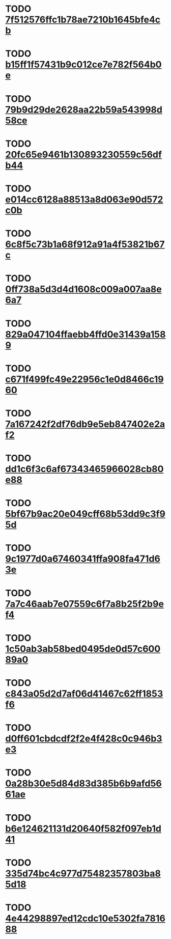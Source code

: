 * TODO [[file:cards/7f/7f512576ffc1b78ae7210b1645bfe4cb-bd0d3df4bb187f707e61fc52f590c581.org][7f512576ffc1b78ae7210b1645bfe4cb]]
* TODO [[file:cards/b1/b15ff1f57431b9c012ce7e782f564b0e-9527cdc3ed24e5d71e24703757bbc70d.org][b15ff1f57431b9c012ce7e782f564b0e]]
* TODO [[file:cards/79/79b9d29de2628aa22b59a543998d58ce-c3a9c5a17ba57c014e614ce96a9b8dfa.org][79b9d29de2628aa22b59a543998d58ce]]
* TODO [[file:cards/20/20fc65e9461b130893230559c56dfb44-1b74a248e83979bb497feebccbaee4a8.org][20fc65e9461b130893230559c56dfb44]]
* TODO [[file:cards/e0/e014cc6128a88513a8d063e90d572c0b-32542eb70abae2dc90ccd7023cfc688b.org][e014cc6128a88513a8d063e90d572c0b]]
* TODO [[file:cards/6c/6c8f5c73b1a68f912a91a4f53821b67c-6a796ed4bab1ad63ff82eb3fef4aac7a.org][6c8f5c73b1a68f912a91a4f53821b67c]]
* TODO [[file:cards/0f/0ff738a5d3d4d1608c009a007aa8e6a7-fa40d2d179b62c10f86b439ac3c2da9e.org][0ff738a5d3d4d1608c009a007aa8e6a7]]
* TODO [[file:cards/82/829a047104ffaebb4ffd0e31439a1589-693de0a338db1bf6864d845cdec24cda.org][829a047104ffaebb4ffd0e31439a1589]]
* TODO [[file:cards/c6/c671f499fc49e22956c1e0d8466c1960-367b4428ace1981d4e6aa14af6344157.org][c671f499fc49e22956c1e0d8466c1960]]
* TODO [[file:cards/7a/7a167242f2df76db9e5eb847402e2af2-3acaae64cf6781e2279e9f8ce98fad9a.org][7a167242f2df76db9e5eb847402e2af2]]
* TODO [[file:cards/dd/dd1c6f3c6af67343465966028cb80e88-5c7c39d0fd174b2b5ff66699c0d90065.org][dd1c6f3c6af67343465966028cb80e88]]
* TODO [[file:cards/5b/5bf67b9ac20e049cff68b53dd9c3f95d-27eeedab973c031163413912fa03183e.org][5bf67b9ac20e049cff68b53dd9c3f95d]]
* TODO [[file:cards/9c/9c1977d0a67460341ffa908fa471d63e-94f49c978df33dc365b1b6aad2da8b7b.org][9c1977d0a67460341ffa908fa471d63e]]
* TODO [[file:cards/7a/7a7c46aab7e07559c6f7a8b25f2b9ef4-8ceba4446b32578f154f11d1c013154e.org][7a7c46aab7e07559c6f7a8b25f2b9ef4]]
* TODO [[file:cards/1c/1c50ab3ab58bed0495de0d57c60089a0-a3c64ce83055ebd2053a8d1743b9b3c6.org][1c50ab3ab58bed0495de0d57c60089a0]]
* TODO [[file:cards/c8/c843a05d2d7af06d41467c62ff1853f6-45573f0667302dca4321849101f7fafb.org][c843a05d2d7af06d41467c62ff1853f6]]
* TODO [[file:cards/d0/d0ff601cbdcdf2f2e4f428c0c946b3e3-2149e8834176ae21243d50cbea68e200.org][d0ff601cbdcdf2f2e4f428c0c946b3e3]]
* TODO [[file:cards/0a/0a28b30e5d84d83d385b6b9afd5661ae-73c9cdc2c87a450424374452e0a28f2b.org][0a28b30e5d84d83d385b6b9afd5661ae]]
* TODO [[file:cards/b6/b6e124621131d20640f582f097eb1d41-c0e89a293bd36c7a768e4e9d2c5475a8.org][b6e124621131d20640f582f097eb1d41]]
* TODO [[file:cards/33/335d74bc4c977d75482357803ba85d18-48fc0daab63bdf6d57a8d632e376bcc3.org][335d74bc4c977d75482357803ba85d18]]
* TODO [[file:cards/4e/4e44298897ed12cdc10e5302fa781688-896c87c2017e74cf8c7ccf42d339ca66.org][4e44298897ed12cdc10e5302fa781688]]
